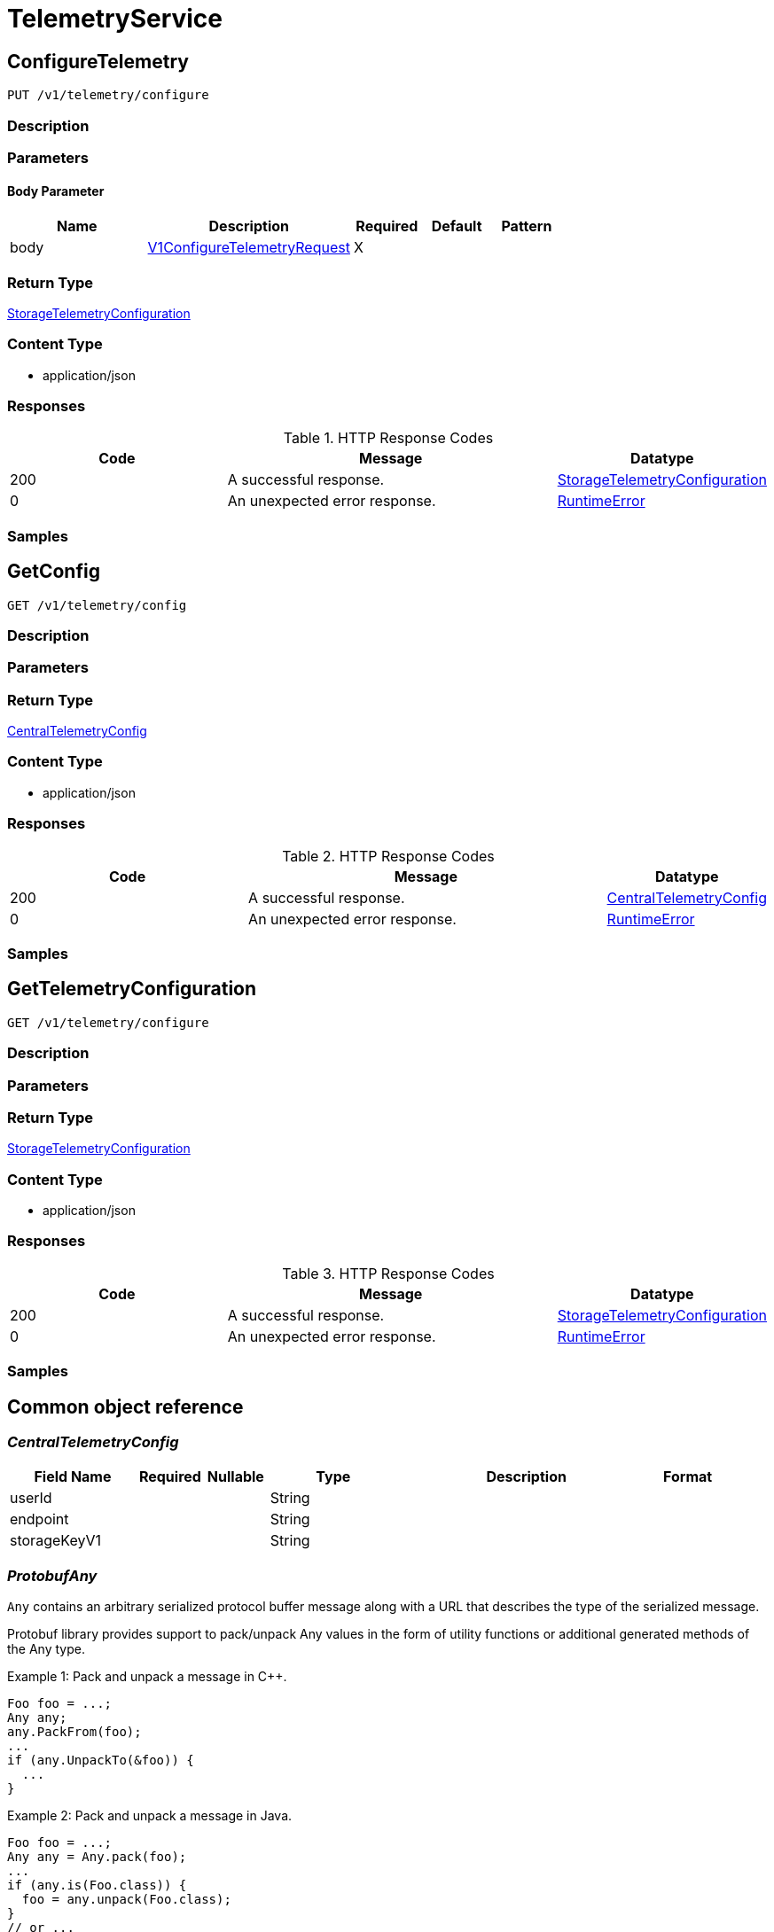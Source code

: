 // Auto-generated by scripts. Do not edit.
:_mod-docs-content-type: ASSEMBLY
:context: TelemetryService



[id="TelemetryService_{context}"]
= TelemetryService

:toc: macro
:toc-title:

toc::[]



[id="TelemetryServiceConfigureTelemetry_{context}"]
== ConfigureTelemetry

`PUT /v1/telemetry/configure`



=== Description







=== Parameters


==== Body Parameter

[cols="2,3,1,1,1"]
|===
|Name| Description| Required| Default| Pattern

| body
|  <<V1ConfigureTelemetryRequest_{context}, V1ConfigureTelemetryRequest>>
| X
|
|

|===





=== Return Type

<<StorageTelemetryConfiguration_{context}, StorageTelemetryConfiguration>>


=== Content Type

* application/json

=== Responses

.HTTP Response Codes
[cols="2,3,1"]
|===
| Code | Message | Datatype


| 200
| A successful response.
|  <<StorageTelemetryConfiguration_{context}, StorageTelemetryConfiguration>>


| 0
| An unexpected error response.
|  <<RuntimeError_{context}, RuntimeError>>

|===

=== Samples









ifdef::internal-generation[]
=== Implementation



endif::internal-generation[]


[id="TelemetryServiceGetConfig_{context}"]
== GetConfig

`GET /v1/telemetry/config`



=== Description







=== Parameters







=== Return Type

<<CentralTelemetryConfig_{context}, CentralTelemetryConfig>>


=== Content Type

* application/json

=== Responses

.HTTP Response Codes
[cols="2,3,1"]
|===
| Code | Message | Datatype


| 200
| A successful response.
|  <<CentralTelemetryConfig_{context}, CentralTelemetryConfig>>


| 0
| An unexpected error response.
|  <<RuntimeError_{context}, RuntimeError>>

|===

=== Samples









ifdef::internal-generation[]
=== Implementation



endif::internal-generation[]


[id="TelemetryServiceGetTelemetryConfiguration_{context}"]
== GetTelemetryConfiguration

`GET /v1/telemetry/configure`



=== Description







=== Parameters







=== Return Type

<<StorageTelemetryConfiguration_{context}, StorageTelemetryConfiguration>>


=== Content Type

* application/json

=== Responses

.HTTP Response Codes
[cols="2,3,1"]
|===
| Code | Message | Datatype


| 200
| A successful response.
|  <<StorageTelemetryConfiguration_{context}, StorageTelemetryConfiguration>>


| 0
| An unexpected error response.
|  <<RuntimeError_{context}, RuntimeError>>

|===

=== Samples









ifdef::internal-generation[]
=== Implementation



endif::internal-generation[]


[id="common-object-reference_{context}"]
== Common object reference



[id="CentralTelemetryConfig_{context}"]
=== _CentralTelemetryConfig_
 




[.fields-CentralTelemetryConfig]
[cols="2,1,1,2,4,1"]
|===
| Field Name| Required| Nullable | Type| Description | Format

| userId
| 
| 
|   String  
| 
|     

| endpoint
| 
| 
|   String  
| 
|     

| storageKeyV1
| 
| 
|   String  
| 
|     

|===



[id="ProtobufAny_{context}"]
=== _ProtobufAny_
 

`Any` contains an arbitrary serialized protocol buffer message along with a
URL that describes the type of the serialized message.

Protobuf library provides support to pack/unpack Any values in the form
of utility functions or additional generated methods of the Any type.

Example 1: Pack and unpack a message in C++.

    Foo foo = ...;
    Any any;
    any.PackFrom(foo);
    ...
    if (any.UnpackTo(&foo)) {
      ...
    }

Example 2: Pack and unpack a message in Java.

    Foo foo = ...;
    Any any = Any.pack(foo);
    ...
    if (any.is(Foo.class)) {
      foo = any.unpack(Foo.class);
    }
    // or ...
    if (any.isSameTypeAs(Foo.getDefaultInstance())) {
      foo = any.unpack(Foo.getDefaultInstance());
    }

 Example 3: Pack and unpack a message in Python.

    foo = Foo(...)
    any = Any()
    any.Pack(foo)
    ...
    if any.Is(Foo.DESCRIPTOR):
      any.Unpack(foo)
      ...

 Example 4: Pack and unpack a message in Go

     foo := &pb.Foo{...}
     any, err := anypb.New(foo)
     if err != nil {
       ...
     }
     ...
     foo := &pb.Foo{}
     if err := any.UnmarshalTo(foo); err != nil {
       ...
     }

The pack methods provided by protobuf library will by default use
'type.googleapis.com/full.type.name' as the type URL and the unpack
methods only use the fully qualified type name after the last '/'
in the type URL, for example "foo.bar.com/x/y.z" will yield type
name "y.z".

==== JSON representation
The JSON representation of an `Any` value uses the regular
representation of the deserialized, embedded message, with an
additional field `@type` which contains the type URL. Example:

    package google.profile;
    message Person {
      string first_name = 1;
      string last_name = 2;
    }

    {
      "@type": "type.googleapis.com/google.profile.Person",
      "firstName": <string>,
      "lastName": <string>
    }

If the embedded message type is well-known and has a custom JSON
representation, that representation will be embedded adding a field
`value` which holds the custom JSON in addition to the `@type`
field. Example (for message [google.protobuf.Duration][]):

    {
      "@type": "type.googleapis.com/google.protobuf.Duration",
      "value": "1.212s"
    }


[.fields-ProtobufAny]
[cols="2,1,1,2,4,1"]
|===
| Field Name| Required| Nullable | Type| Description | Format

| typeUrl
| 
| 
|   String  
| A URL/resource name that uniquely identifies the type of the serialized protocol buffer message. This string must contain at least one \"/\" character. The last segment of the URL's path must represent the fully qualified name of the type (as in `path/google.protobuf.Duration`). The name should be in a canonical form (e.g., leading \".\" is not accepted).  In practice, teams usually precompile into the binary all types that they expect it to use in the context of Any. However, for URLs which use the scheme `http`, `https`, or no scheme, one can optionally set up a type server that maps type URLs to message definitions as follows:  * If no scheme is provided, `https` is assumed. * An HTTP GET on the URL must yield a [google.protobuf.Type][]   value in binary format, or produce an error. * Applications are allowed to cache lookup results based on the   URL, or have them precompiled into a binary to avoid any   lookup. Therefore, binary compatibility needs to be preserved   on changes to types. (Use versioned type names to manage   breaking changes.)  Note: this functionality is not currently available in the official protobuf release, and it is not used for type URLs beginning with type.googleapis.com. As of May 2023, there are no widely used type server implementations and no plans to implement one.  Schemes other than `http`, `https` (or the empty scheme) might be used with implementation specific semantics.
|     

| value
| 
| 
|   byte[]  
| Must be a valid serialized protocol buffer of the above specified type.
| byte    

|===



[id="RuntimeError_{context}"]
=== _RuntimeError_
 




[.fields-RuntimeError]
[cols="2,1,1,2,4,1"]
|===
| Field Name| Required| Nullable | Type| Description | Format

| error
| 
| 
|   String  
| 
|     

| code
| 
| 
|   Integer  
| 
| int32    

| message
| 
| 
|   String  
| 
|     

| details
| 
| 
|   List   of <<ProtobufAny_{context}, ProtobufAny>>
| 
|     

|===



[id="StorageTelemetryConfiguration_{context}"]
=== _StorageTelemetryConfiguration_
 




[.fields-StorageTelemetryConfiguration]
[cols="2,1,1,2,4,1"]
|===
| Field Name| Required| Nullable | Type| Description | Format

| enabled
| 
| 
|   Boolean  
| 
|     

| lastSetTime
| 
| 
|   Date  
| 
| date-time    

|===



[id="V1ConfigureTelemetryRequest_{context}"]
=== _V1ConfigureTelemetryRequest_
 




[.fields-V1ConfigureTelemetryRequest]
[cols="2,1,1,2,4,1"]
|===
| Field Name| Required| Nullable | Type| Description | Format

| enabled
| 
| 
|   Boolean  
| 
|     

|===



